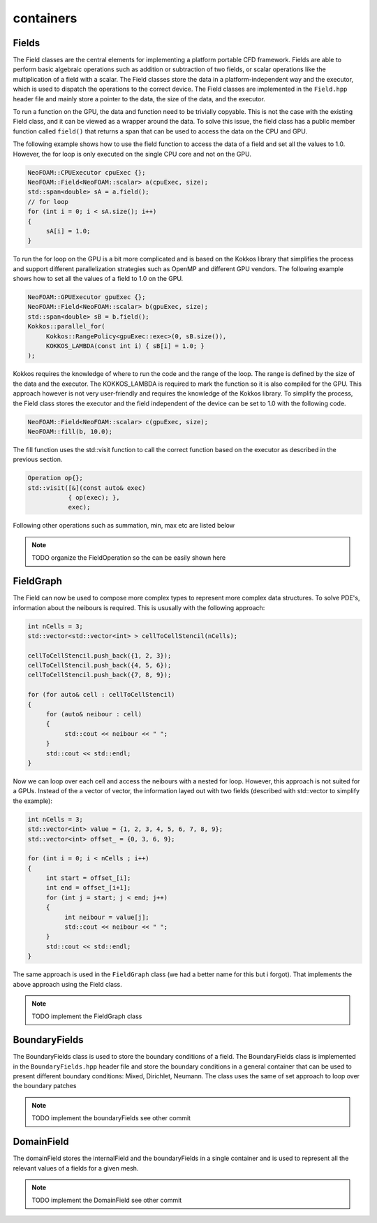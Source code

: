 .. _basics_containers:

containers
==========

Fields
^^^^^^

The Field classes are the central elements for implementing a platform portable CFD framework. Fields are able to perform basic algebraic operations such as addition or subtraction of two fields, or scalar operations like the multiplication of a field with a scalar. The Field classes store the data in a platform-independent way and the executor, which is used to dispatch the operations to the correct device. The Field classes are implemented in the ``Field.hpp`` header file and mainly store a pointer to the data, the size of the data, and the executor.

.. doxygenclass:: NeoFOAM::Field
    :members: size_, data_, exec_

To run a function on the GPU, the data and function need to be trivially copyable. This is not the case with the existing Field class, and it can be viewed as a wrapper around the data. To solve this issue, the field class has a public member function called ``field()`` that returns a span that can be used to access the data on the CPU and GPU.

.. doxygenclass:: NeoFOAM::Field
    :members: field

The following example shows how to use the field function to access the data of a field and set all the values to 1.0. However, the for loop is only executed on the single CPU core and not on the GPU.

.. code-block:: cpp

     NeoFOAM::CPUExecutor cpuExec {};
     NeoFOAM::Field<NeoFOAM::scalar> a(cpuExec, size);
     std::span<double> sA = a.field();
     // for loop
     for (int i = 0; i < sA.size(); i++)
     {
          sA[i] = 1.0;
     }

To run the for loop on the GPU is a bit more complicated and is based on the Kokkos library that simplifies the process and support different parallelization strategies such as OpenMP and different GPU vendors. The following example shows how to set all the values of a field to 1.0 on the GPU.

.. code-block:: cpp

     NeoFOAM::GPUExecutor gpuExec {};
     NeoFOAM::Field<NeoFOAM::scalar> b(gpuExec, size);
     std::span<double> sB = b.field();
     Kokkos::parallel_for(
          Kokkos::RangePolicy<gpuExec::exec>(0, sB.size()),
          KOKKOS_LAMBDA(const int i) { sB[i] = 1.0; }
     );

Kokkos requires the knowledge of where to run the code and the range of the loop. The range is defined by the size of the data and the executor. The KOKKOS_LAMBDA is required to mark the function so it is also compiled for the GPU. This approach however is not very user-friendly and requires the knowledge of the Kokkos library. To simplify the process, the Field class stores the executor and the field independent of the device can be set to 1.0 with the following code.

.. code-block:: cpp

     NeoFOAM::Field<NeoFOAM::scalar> c(gpuExec, size);
     NeoFOAM::fill(b, 10.0);

The fill function uses the std::visit function to call the correct function based on the executor as described in the previous section.

.. code-block:: cpp

    Operation op{};
    std::visit([&](const auto& exec)
               { op(exec); },
               exec);

Following other operations such as summation, min, max etc are listed below

.. note::

     TODO
     organize the FieldOperation so the can be easily shown here


FieldGraph
^^^^^^^^^^

The Field can now be used to compose more complex types to represent more complex data structures. To solve PDE's, information about the neibours is required. This is ususally with the following approach:


.. code-block:: cpp

     int nCells = 3;
     std::vector<std::vector<int> > cellToCellStencil(nCells);

     cellToCellStencil.push_back({1, 2, 3});
     cellToCellStencil.push_back({4, 5, 6});
     cellToCellStencil.push_back({7, 8, 9});

     for (for auto& cell : cellToCellStencil)
     {
          for (auto& neibour : cell)
          {
               std::cout << neibour << " ";
          }
          std::cout << std::endl;
     }


Now we can loop over each cell and access the neibours with a nested for loop. However, this approach is not suited for a GPUs. Instead of the a vector of vector, the information layed out with two fields (described with std::vector to simplify the example):

.. code-block:: cpp

     int nCells = 3;
     std::vector<int> value = {1, 2, 3, 4, 5, 6, 7, 8, 9};
     std::vector<int> offset_ = {0, 3, 6, 9};

     for (int i = 0; i < nCells ; i++)
     {
          int start = offset_[i];
          int end = offset_[i+1];
          for (int j = start; j < end; j++)
          {
               int neibour = value[j];
               std::cout << neibour << " ";
          }
          std::cout << std::endl;
     }

The same approach is used in the ``FieldGraph`` class (we had a better name for this but i forgot). That implements the above approach using the Field class.

.. note::

     TODO
     implement the FieldGraph class

BoundaryFields
^^^^^^^^^^^^^^

The BoundaryFields class is used to store the boundary conditions of a field. The BoundaryFields class is implemented in the ``BoundaryFields.hpp`` header file and store the boundary conditions in a general container that can be used to present different boundary conditions: Mixed, Dirichlet, Neumann. The class uses the same of set approach to loop over the boundary patches

.. note::

     TODO
     implement the boundaryFields see other commit

.. doxygenclass:: NeoFOAM::BoundaryFields
    :members:
        value_
        refValue_
        valueFraction_
        refGrad_
        boundaryTypes_
        offset_
        nBoundaries_
        nBoundaryFaces_


DomainField
^^^^^^^^^^^

The domainField stores the internalField and the boundaryFields in a single container and is used to represent all the relevant values of a fields for a given mesh.

.. note::

     TODO
     implement the DomainField see other commit

.. doxygenclass:: NeoFOAM::DomainField
    :members:
